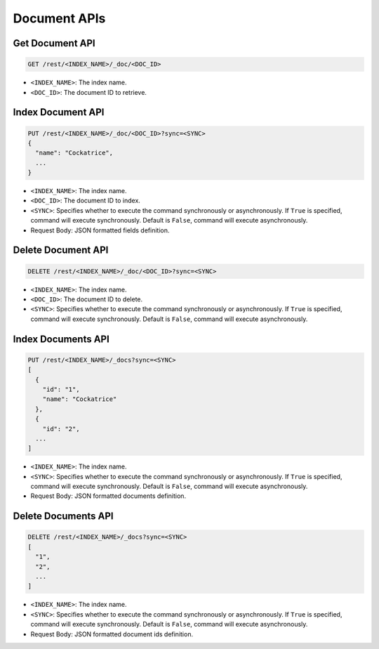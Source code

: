 Document APIs
=============


Get Document API
----------------

.. code-block:: text

    GET /rest/<INDEX_NAME>/_doc/<DOC_ID>

* ``<INDEX_NAME>``: The index name.
* ``<DOC_ID>``: The document ID to retrieve.


Index Document API
------------------

.. code-block:: text

    PUT /rest/<INDEX_NAME>/_doc/<DOC_ID>?sync=<SYNC>
    {
      "name": "Cockatrice",
      ...
    }

* ``<INDEX_NAME>``: The index name.
* ``<DOC_ID>``: The document ID to index.
* ``<SYNC>``: Specifies whether to execute the command synchronously or asynchronously. If ``True`` is specified, command will execute synchronously. Default is ``False``, command will execute asynchronously.
* Request Body: JSON formatted fields definition.


Delete Document API
-------------------

.. code-block:: text

    DELETE /rest/<INDEX_NAME>/_doc/<DOC_ID>?sync=<SYNC>

* ``<INDEX_NAME>``: The index name.
* ``<DOC_ID>``: The document ID to delete.
* ``<SYNC>``: Specifies whether to execute the command synchronously or asynchronously. If ``True`` is specified, command will execute synchronously. Default is ``False``, command will execute asynchronously.


Index Documents API
-----------------

.. code-block:: text

    PUT /rest/<INDEX_NAME>/_docs?sync=<SYNC>
    [
      {
        "id": "1",
        "name": "Cockatrice"
      },
      {
        "id": "2",
      ...
    ]

* ``<INDEX_NAME>``: The index name.
* ``<SYNC>``: Specifies whether to execute the command synchronously or asynchronously. If ``True`` is specified, command will execute synchronously. Default is ``False``, command will execute asynchronously.
* Request Body: JSON formatted documents definition.


Delete Documents API
--------------------

.. code-block:: text

    DELETE /rest/<INDEX_NAME>/_docs?sync=<SYNC>
    [
      "1",
      "2",
      ...
    ]

* ``<INDEX_NAME>``: The index name.
* ``<SYNC>``: Specifies whether to execute the command synchronously or asynchronously. If ``True`` is specified, command will execute synchronously. Default is ``False``, command will execute asynchronously.
* Request Body: JSON formatted document ids definition.

